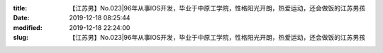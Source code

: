 
:title: 【江苏男】No.023|96年从事IOS开发，毕业于中原工学院，性格阳光开朗，热爱运动，还会做饭的江苏男孩
:date: 2019-12-18 08:25:44
:modified: 2019-12-18 22:24:00
:slug: 【江苏男】No.023|96年从事IOS开发，毕业于中原工学院，性格阳光开朗，热爱运动，还会做饭的江苏男孩


.. raw:: html
    :file: html/【江苏男】No.023|96年从事IOS开发，毕业于中原工学院，性格阳光开朗，热爱运动，还会做饭的江苏男孩.html

